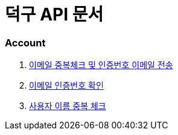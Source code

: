 = 덕구 API 문서

=== Account
1. <<accounts/email.adoc#, 이메일 중복체크 및 인증번호 이메일 전송>>
2. <<accounts/email/verify.adoc#, 이메일 인증번호 확인>>
3. <<accounts/duplicate/{username}.adoc#, 사용자 이름 중복 체크>>
